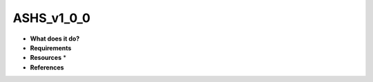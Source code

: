 ASHS_v1_0_0
===========

* **What does it do?**

* **Requirements**

* **Resources** *

* **References**
